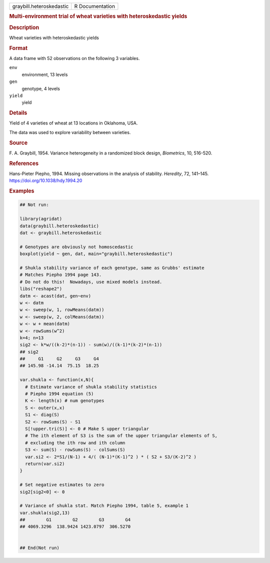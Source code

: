 .. container::

   .. container::

      ======================== ===============
      graybill.heteroskedastic R Documentation
      ======================== ===============

      .. rubric:: Multi-environment trial of wheat varieties with
         heteroskedastic yields
         :name: multi-environment-trial-of-wheat-varieties-with-heteroskedastic-yields

      .. rubric:: Description
         :name: description

      Wheat varieties with heteroskedastic yields

      .. rubric:: Format
         :name: format

      A data frame with 52 observations on the following 3 variables.

      ``env``
         environment, 13 levels

      ``gen``
         genotype, 4 levels

      ``yield``
         yield

      .. rubric:: Details
         :name: details

      Yield of 4 varieties of wheat at 13 locations in Oklahoma, USA.

      The data was used to explore variability between varieties.

      .. rubric:: Source
         :name: source

      F. A. Graybill, 1954. Variance heterogeneity in a randomized block
      design, *Biometrics*, 10, 516-520.

      .. rubric:: References
         :name: references

      Hans-Pieter Piepho, 1994. Missing observations in the analysis of
      stability. *Heredity*, 72, 141–145.
      https://doi.org/10.1038/hdy.1994.20

      .. rubric:: Examples
         :name: examples

      .. code:: R

         ## Not run: 

         library(agridat)
         data(graybill.heteroskedastic)
         dat <- graybill.heteroskedastic

         # Genotypes are obviously not homoscedastic
         boxplot(yield ~ gen, dat, main="graybill.heteroskedastic")

         # Shukla stability variance of each genotype, same as Grubbs' estimate
         # Matches Piepho 1994 page 143.
         # Do not do this!  Nowadays, use mixed models instead.
         libs("reshape2")
         datm <- acast(dat, gen~env)
         w <- datm
         w <- sweep(w, 1, rowMeans(datm))
         w <- sweep(w, 2, colMeans(datm))
         w <- w + mean(datm)
         w <- rowSums(w^2)
         k=4; n=13
         sig2 <- k*w/((k-2)*(n-1)) - sum(w)/((k-1)*(k-2)*(n-1))
         ## sig2
         ##     G1     G2     G3     G4
         ## 145.98 -14.14  75.15  18.25

         var.shukla <- function(x,N){
           # Estimate variance of shukla stability statistics
           # Piepho 1994 equation (5)
           K <- length(x) # num genotypes
           S <- outer(x,x)
           S1 <- diag(S)
           S2 <- rowSums(S) - S1
           S[!upper.tri(S)] <- 0 # Make S upper triangular
           # The ith element of S3 is the sum of the upper triangular elements of S,
           # excluding the ith row and ith column
           S3 <- sum(S) - rowSums(S) - colSums(S)
           var.si2 <- 2*S1/(N-1) + 4/( (N-1)*(K-1)^2 ) * ( S2 + S3/(K-2)^2 )
           return(var.si2)
         }

         # Set negative estimates to zero
         sig2[sig2<0] <- 0

         # Variance of shukla stat. Match Piepho 1994, table 5, example 1
         var.shukla(sig2,13)
         ##        G1        G2        G3        G4 
         ## 4069.3296  138.9424 1423.0797  306.5270 


         ## End(Not run)
